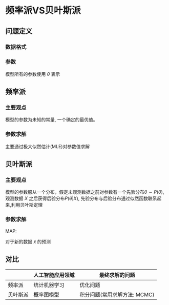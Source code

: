 * 频率派VS贝叶斯派
** 问题定义
*** 数据格式
\begin{equation}
\label{eq:4}
X = (\mathbf{x}_1, \mathbf{x}_2,...,\mathbf{x}_N)_{N \times P}^T = \left (
\begin{array}{cccc}
x_{11} & x_{12} & ... & x_{1p}\\
x_{21} & x_{22} & ... & x_{2p}\\
... & ... & ... & ...\\
x_{N1} & x_{N2} & ... & x_{Np}
\end{array}\right )_{N \times p}
\end{equation}
*** 参数
模型所有的参数使用 $\theta$ 表示

** 频率派
*** 主要观点
模型的参数为未知的常量, 一个确定的最优值。
*** 参数求解
主要通过极大似然估计(MLE)对参数值求解
\begin{equation}
\label{eq:5}
\theta_{MLE} = \arg \max_{\theta} \prod_{i=1}^Np(\mathbf{x}_i|\theta) = \arg \max_{\theta} p(\mathbf{X}|\theta)
\end{equation}

** 贝叶斯派
*** 主要观点
模型的参数服从一个分布，假定未观测数据之前对参数有一个先验分布$\theta \sim P(\theta)$, 观测数据 $X$ 之后获得后验分布$P(\theta|X)$, 先验分布与后验分布通过似然函数联系起来,利用贝叶斯定理
\begin{equation}
\label{eq:6}
P(\theta|X) = \frac{P(X|\theta) P(\theta)}{P(X)} \propto P(X|\theta) P(\theta)
\end{equation}

*** 参数求解
MAP:
\begin{equation}
\label{eq:7}
\theta_{MAP} = \arg \max_{\theta} P(\theta |X) = \arg \max_{\theta} P(X|\theta)P(\theta)
\end{equation}
对于新的数据 $\hat{x}$ 的预测
\begin{equation}
\label{eq:8}
\begin{aligned}
p\left(\hat{x} | X\right) &= p \left( \hat{x} | \theta_{MAP} \right) \\
\end{aligned}
\end{equation}
** 对比
|----------+------------------+------------------------------|
|          | 人工智能应用领域 | 最终求解的问题               |
|----------+------------------+------------------------------|
| 频率派   | 统计机器学习     | 优化问题                     |
| 贝叶斯派 | 概率图模型       | 积分问题(常用求解方法: MCMC) |
|----------+------------------+------------------------------|

